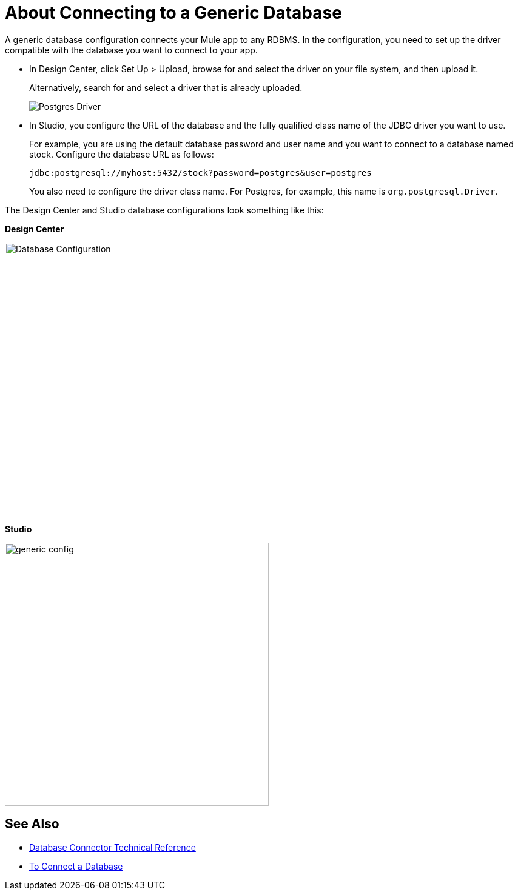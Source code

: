 = About Connecting to a Generic Database

A generic database configuration connects your Mule app to any RDBMS. In the configuration, you need to set up the driver compatible with the database you want to connect to your app. 

* In Design Center, click Set Up > Upload, browse for and select the driver on your file system, and then upload it. 
+
Alternatively, search for and select a driver that is already uploaded. 
+
image:postgres-driver.png[Postgres Driver]
+
* In Studio, you configure the URL of the database and the fully qualified class name of the JDBC driver you want to use. 
+
For example, you are using the default database password and user name and you want to connect to a database named stock. Configure the database URL as follows:
+
`+jdbc:postgresql://myhost:5432/stock?password=postgres&user=postgres+`
+
You also need to configure the driver class name. For Postgres, for example, this name is `org.postgresql.Driver`. 

The Design Center and Studio database configurations look something like this:

*Design Center*

image:postgres-config.png[Database Configuration,height=450,width=512]

*Studio*

image::generic-config-studio.png[generic config,height=434,width=435]

== See Also

* link:/connectors/database-documentation[Database Connector Technical Reference]
* link:/connectors/db-connect-database-task[To Connect a Database]


